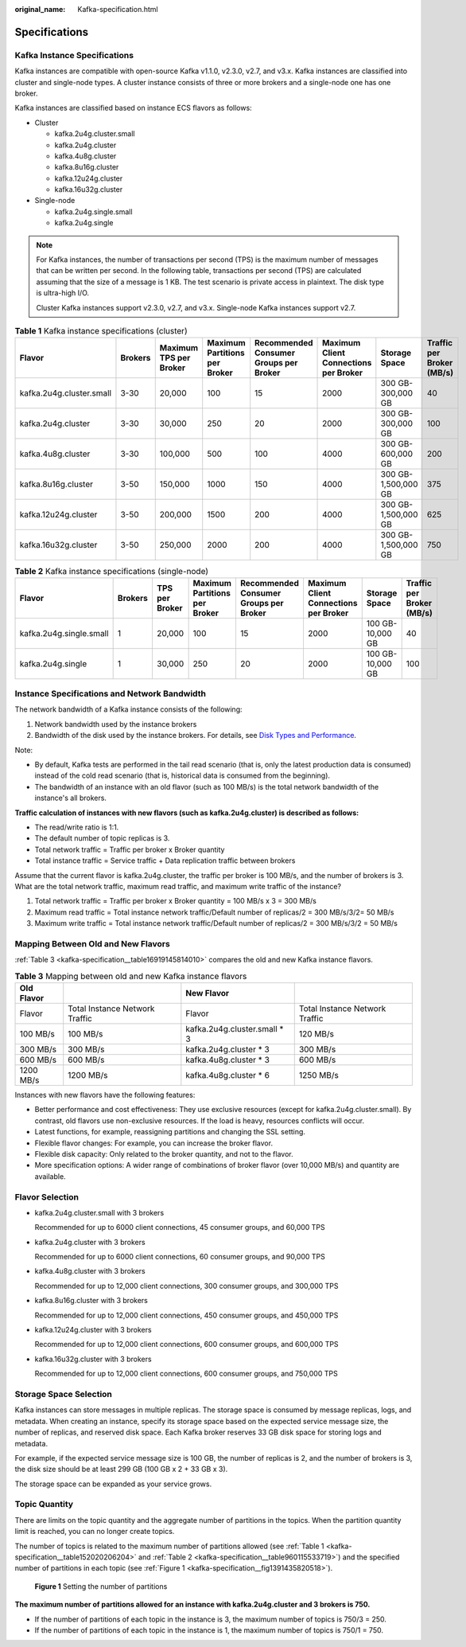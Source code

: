 :original_name: Kafka-specification.html

.. _Kafka-specification:

Specifications
==============

Kafka Instance Specifications
-----------------------------

Kafka instances are compatible with open-source Kafka v1.1.0, v2.3.0, v2.7, and v3.x. Kafka instances are classified into cluster and single-node types. A cluster instance consists of three or more brokers and a single-node one has one broker.

Kafka instances are classified based on instance ECS flavors as follows:

-  Cluster

   -  kafka.2u4g.cluster.small
   -  kafka.2u4g.cluster
   -  kafka.4u8g.cluster
   -  kafka.8u16g.cluster
   -  kafka.12u24g.cluster
   -  kafka.16u32g.cluster

-  Single-node

   -  kafka.2u4g.single.small
   -  kafka.2u4g.single

.. note::

   For Kafka instances, the number of transactions per second (TPS) is the maximum number of messages that can be written per second. In the following table, transactions per second (TPS) are calculated assuming that the size of a message is 1 KB. The test scenario is private access in plaintext. The disk type is ultra-high I/O.

   Cluster Kafka instances support v2.3.0, v2.7, and v3.x. Single-node Kafka instances support v2.7.

.. _kafka-specification__table152020206204:

.. table:: **Table 1** Kafka instance specifications (cluster)

   +--------------------------+---------+------------------------+-------------------------------+----------------------------------------+---------------------------------------+---------------------+---------------------------+
   | Flavor                   | Brokers | Maximum TPS per Broker | Maximum Partitions per Broker | Recommended Consumer Groups per Broker | Maximum Client Connections per Broker | Storage Space       | Traffic per Broker (MB/s) |
   +==========================+=========+========================+===============================+========================================+=======================================+=====================+===========================+
   | kafka.2u4g.cluster.small | 3-30    | 20,000                 | 100                           | 15                                     | 2000                                  | 300 GB-300,000 GB   | 40                        |
   +--------------------------+---------+------------------------+-------------------------------+----------------------------------------+---------------------------------------+---------------------+---------------------------+
   | kafka.2u4g.cluster       | 3-30    | 30,000                 | 250                           | 20                                     | 2000                                  | 300 GB-300,000 GB   | 100                       |
   +--------------------------+---------+------------------------+-------------------------------+----------------------------------------+---------------------------------------+---------------------+---------------------------+
   | kafka.4u8g.cluster       | 3-30    | 100,000                | 500                           | 100                                    | 4000                                  | 300 GB-600,000 GB   | 200                       |
   +--------------------------+---------+------------------------+-------------------------------+----------------------------------------+---------------------------------------+---------------------+---------------------------+
   | kafka.8u16g.cluster      | 3-50    | 150,000                | 1000                          | 150                                    | 4000                                  | 300 GB-1,500,000 GB | 375                       |
   +--------------------------+---------+------------------------+-------------------------------+----------------------------------------+---------------------------------------+---------------------+---------------------------+
   | kafka.12u24g.cluster     | 3-50    | 200,000                | 1500                          | 200                                    | 4000                                  | 300 GB-1,500,000 GB | 625                       |
   +--------------------------+---------+------------------------+-------------------------------+----------------------------------------+---------------------------------------+---------------------+---------------------------+
   | kafka.16u32g.cluster     | 3-50    | 250,000                | 2000                          | 200                                    | 4000                                  | 300 GB-1,500,000 GB | 750                       |
   +--------------------------+---------+------------------------+-------------------------------+----------------------------------------+---------------------------------------+---------------------+---------------------------+

.. _kafka-specification__table960115533719:

.. table:: **Table 2** Kafka instance specifications (single-node)

   +-------------------------+---------+----------------+-------------------------------+----------------------------------------+---------------------------------------+------------------+---------------------------+
   | Flavor                  | Brokers | TPS per Broker | Maximum Partitions per Broker | Recommended Consumer Groups per Broker | Maximum Client Connections per Broker | Storage Space    | Traffic per Broker (MB/s) |
   +=========================+=========+================+===============================+========================================+=======================================+==================+===========================+
   | kafka.2u4g.single.small | 1       | 20,000         | 100                           | 15                                     | 2000                                  | 100 GB-10,000 GB | 40                        |
   +-------------------------+---------+----------------+-------------------------------+----------------------------------------+---------------------------------------+------------------+---------------------------+
   | kafka.2u4g.single       | 1       | 30,000         | 250                           | 20                                     | 2000                                  | 100 GB-10,000 GB | 100                       |
   +-------------------------+---------+----------------+-------------------------------+----------------------------------------+---------------------------------------+------------------+---------------------------+

Instance Specifications and Network Bandwidth
---------------------------------------------

The network bandwidth of a Kafka instance consists of the following:

#. Network bandwidth used by the instance brokers
#. Bandwidth of the disk used by the instance brokers. For details, see `Disk Types and Performance <https://docs.otc.t-systems.com/en-us/usermanual/evs/en-us_topic_0014580744.html>`__.

Note:

-  By default, Kafka tests are performed in the tail read scenario (that is, only the latest production data is consumed) instead of the cold read scenario (that is, historical data is consumed from the beginning).
-  The bandwidth of an instance with an old flavor (such as 100 MB/s) is the total network bandwidth of the instance's all brokers.

**Traffic calculation of instances with new flavors (such as kafka.2u4g.cluster) is described as follows:**

-  The read/write ratio is 1:1.
-  The default number of topic replicas is 3.
-  Total network traffic = Traffic per broker x Broker quantity
-  Total instance traffic = Service traffic + Data replication traffic between brokers

Assume that the current flavor is kafka.2u4g.cluster, the traffic per broker is 100 MB/s, and the number of brokers is 3. What are the total network traffic, maximum read traffic, and maximum write traffic of the instance?

#. Total network traffic = Traffic per broker x Broker quantity = 100 MB/s x 3 = 300 MB/s
#. Maximum read traffic = Total instance network traffic/Default number of replicas/2 = 300 MB/s/3/2= 50 MB/s
#. Maximum write traffic = Total instance network traffic/Default number of replicas/2 = 300 MB/s/3/2 = 50 MB/s

Mapping Between Old and New Flavors
-----------------------------------

:ref:`Table 3 <kafka-specification__table16919145814010>` compares the old and new Kafka instance flavors.

.. _kafka-specification__table16919145814010:

.. table:: **Table 3** Mapping between old and new Kafka instance flavors

   +------------+--------------------------------+-------------------------------+--------------------------------+
   | Old Flavor |                                | New Flavor                    |                                |
   +============+================================+===============================+================================+
   | Flavor     | Total Instance Network Traffic | Flavor                        | Total Instance Network Traffic |
   +------------+--------------------------------+-------------------------------+--------------------------------+
   | 100 MB/s   | 100 MB/s                       | kafka.2u4g.cluster.small \* 3 | 120 MB/s                       |
   +------------+--------------------------------+-------------------------------+--------------------------------+
   | 300 MB/s   | 300 MB/s                       | kafka.2u4g.cluster \* 3       | 300 MB/s                       |
   +------------+--------------------------------+-------------------------------+--------------------------------+
   | 600 MB/s   | 600 MB/s                       | kafka.4u8g.cluster \* 3       | 600 MB/s                       |
   +------------+--------------------------------+-------------------------------+--------------------------------+
   | 1200 MB/s  | 1200 MB/s                      | kafka.4u8g.cluster \* 6       | 1250 MB/s                      |
   +------------+--------------------------------+-------------------------------+--------------------------------+

Instances with new flavors have the following features:

-  Better performance and cost effectiveness: They use exclusive resources (except for kafka.2u4g.cluster.small). By contrast, old flavors use non-exclusive resources. If the load is heavy, resources conflicts will occur.
-  Latest functions, for example, reassigning partitions and changing the SSL setting.
-  Flexible flavor changes: For example, you can increase the broker flavor.
-  Flexible disk capacity: Only related to the broker quantity, and not to the flavor.
-  More specification options: A wider range of combinations of broker flavor (over 10,000 MB/s) and quantity are available.

Flavor Selection
----------------

-  kafka.2u4g.cluster.small with 3 brokers

   Recommended for up to 6000 client connections, 45 consumer groups, and 60,000 TPS

-  kafka.2u4g.cluster with 3 brokers

   Recommended for up to 6000 client connections, 60 consumer groups, and 90,000 TPS

-  kafka.4u8g.cluster with 3 brokers

   Recommended for up to 12,000 client connections, 300 consumer groups, and 300,000 TPS

-  kafka.8u16g.cluster with 3 brokers

   Recommended for up to 12,000 client connections, 450 consumer groups, and 450,000 TPS

-  kafka.12u24g.cluster with 3 brokers

   Recommended for up to 12,000 client connections, 600 consumer groups, and 600,000 TPS

-  kafka.16u32g.cluster with 3 brokers

   Recommended for up to 12,000 client connections, 600 consumer groups, and 750,000 TPS

Storage Space Selection
-----------------------

Kafka instances can store messages in multiple replicas. The storage space is consumed by message replicas, logs, and metadata. When creating an instance, specify its storage space based on the expected service message size, the number of replicas, and reserved disk space. Each Kafka broker reserves 33 GB disk space for storing logs and metadata.

For example, if the expected service message size is 100 GB, the number of replicas is 2, and the number of brokers is 3, the disk size should be at least 299 GB (100 GB x 2 + 33 GB x 3).

The storage space can be expanded as your service grows.

Topic Quantity
--------------

There are limits on the topic quantity and the aggregate number of partitions in the topics. When the partition quantity limit is reached, you can no longer create topics.

The number of topics is related to the maximum number of partitions allowed (see :ref:`Table 1 <kafka-specification__table152020206204>` and :ref:`Table 2 <kafka-specification__table960115533719>`) and the specified number of partitions in each topic (see :ref:`Figure 1 <kafka-specification__fig1391435820518>`).

.. _kafka-specification__fig1391435820518:

.. figure:: /_static/images/en-us_image_0000002063422361.png
   :alt: **Figure 1** Setting the number of partitions

   **Figure 1** Setting the number of partitions

**The maximum number of partitions allowed for an instance with kafka.2u4g.cluster and 3 brokers is 750.**

-  If the number of partitions of each topic in the instance is 3, the maximum number of topics is 750/3 = 250.
-  If the number of partitions of each topic in the instance is 1, the maximum number of topics is 750/1 = 750.
